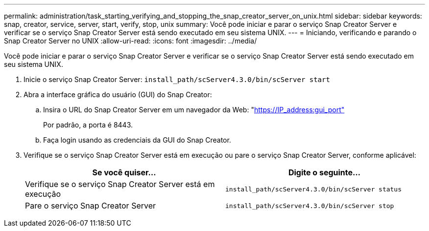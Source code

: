 ---
permalink: administration/task_starting_verifying_and_stopping_the_snap_creator_server_on_unix.html 
sidebar: sidebar 
keywords: snap, creator, service, server, start, verify, stop, unix 
summary: Você pode iniciar e parar o serviço Snap Creator Server e verificar se o serviço Snap Creator Server está sendo executado em seu sistema UNIX. 
---
= Iniciando, verificando e parando o Snap Creator Server no UNIX
:allow-uri-read: 
:icons: font
:imagesdir: ../media/


[role="lead"]
Você pode iniciar e parar o serviço Snap Creator Server e verificar se o serviço Snap Creator Server está sendo executado em seu sistema UNIX.

. Inicie o serviço Snap Creator Server: `install_path/scServer4.3.0/bin/scServer start`
. Abra a interface gráfica do usuário (GUI) do Snap Creator:
+
.. Insira o URL do Snap Creator Server em um navegador da Web: "https://IP_address:gui_port"[]
+
Por padrão, a porta é 8443.

.. Faça login usando as credenciais da GUI do Snap Creator.


. Verifique se o serviço Snap Creator Server está em execução ou pare o serviço Snap Creator Server, conforme aplicável:
+
|===
| Se você quiser... | Digite o seguinte... 


 a| 
Verifique se o serviço Snap Creator Server está em execução
 a| 
`install_path/scServer4.3.0/bin/scServer status`



 a| 
Pare o serviço Snap Creator Server
 a| 
`install_path/scServer4.3.0/bin/scServer stop`

|===

